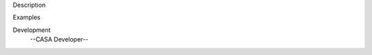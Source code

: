 

.. _Description:

Description
   

.. _Examples:

Examples
   

.. _Development:

Development
   --CASA Developer--
   
   